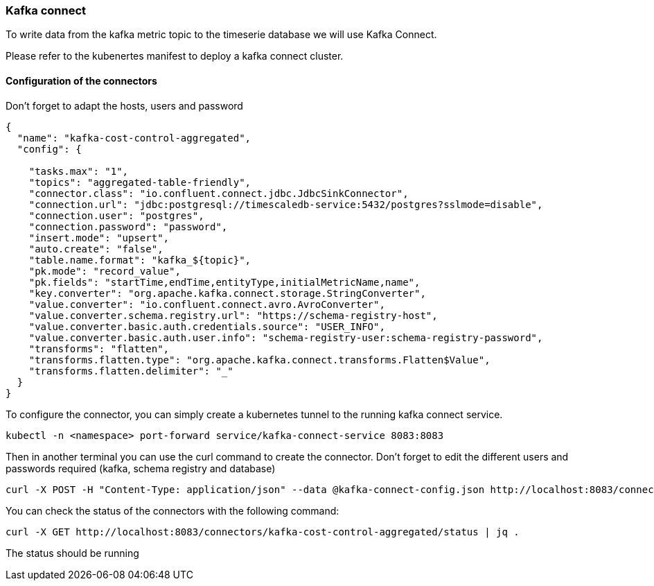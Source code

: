 === Kafka connect
To write data from the kafka metric topic to the timeserie database we will use Kafka Connect.

Please refer to the kubenertes manifest to deploy a kafka connect cluster.

==== Configuration of the connectors
Don't forget to adapt the hosts, users and password

```json
{
  "name": "kafka-cost-control-aggregated",
  "config": {

    "tasks.max": "1",
    "topics": "aggregated-table-friendly",
    "connector.class": "io.confluent.connect.jdbc.JdbcSinkConnector",
    "connection.url": "jdbc:postgresql://timescaledb-service:5432/postgres?sslmode=disable",
    "connection.user": "postgres",
    "connection.password": "password",
    "insert.mode": "upsert",
    "auto.create": "false",
    "table.name.format": "kafka_${topic}",
    "pk.mode": "record_value",
    "pk.fields": "startTime,endTime,entityType,initialMetricName,name",
    "key.converter": "org.apache.kafka.connect.storage.StringConverter",
    "value.converter": "io.confluent.connect.avro.AvroConverter",
    "value.converter.schema.registry.url": "https://schema-registry-host",
    "value.converter.basic.auth.credentials.source": "USER_INFO",
    "value.converter.basic.auth.user.info": "schema-registry-user:schema-registry-password",
    "transforms": "flatten",
    "transforms.flatten.type": "org.apache.kafka.connect.transforms.Flatten$Value",
    "transforms.flatten.delimiter": "_"
  }
}
```

To configure the connector, you can simply create a kubernetes tunnel to the running kafka connect service.
[source,shell]
----
kubectl -n <namespace> port-forward service/kafka-connect-service 8083:8083
----

Then in another terminal you can use the curl command to create the connector.
Don't forget to edit the different users and passwords required (kafka, schema registry and database)

[source,shell]
----
curl -X POST -H "Content-Type: application/json" --data @kafka-connect-config.json http://localhost:8083/connectors
----

You can check the status of the connectors with the following command:
[source,shell]
----
curl -X GET http://localhost:8083/connectors/kafka-cost-control-aggregated/status | jq .
----

The status should be running
